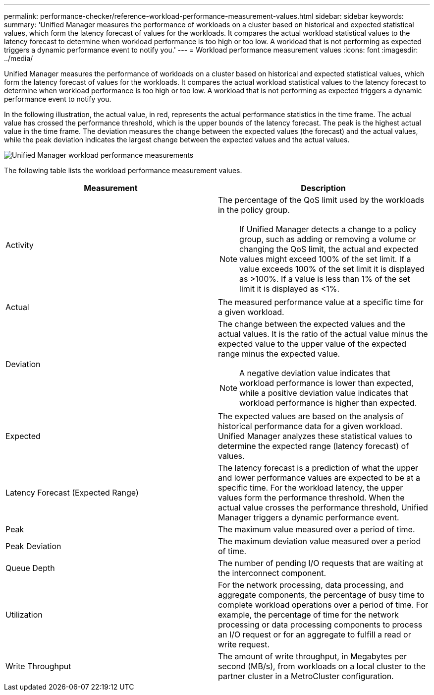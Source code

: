 ---
permalink: performance-checker/reference-workload-performance-measurement-values.html
sidebar: sidebar
keywords: 
summary: 'Unified Manager measures the performance of workloads on a cluster based on historical and expected statistical values, which form the latency forecast of values for the workloads. It compares the actual workload statistical values to the latency forecast to determine when workload performance is too high or too low. A workload that is not performing as expected triggers a dynamic performance event to notify you.'
---
= Workload performance measurement values
:icons: font
:imagesdir: ../media/

[.lead]
Unified Manager measures the performance of workloads on a cluster based on historical and expected statistical values, which form the latency forecast of values for the workloads. It compares the actual workload statistical values to the latency forecast to determine when workload performance is too high or too low. A workload that is not performing as expected triggers a dynamic performance event to notify you.

In the following illustration, the actual value, in red, represents the actual performance statistics in the time frame. The actual value has crossed the performance threshold, which is the upper bounds of the latency forecast. The peak is the highest actual value in the time frame. The deviation measures the change between the expected values (the forecast) and the actual values, while the peak deviation indicates the largest change between the expected values and the actual values.

image::../media/opm-wrkld-perf-measurement-png.gif[Unified Manager workload performance measurements]

The following table lists the workload performance measurement values.

[cols="2*",options="header"]
|===
| Measurement| Description
a|
Activity
a|
The percentage of the QoS limit used by the workloads in the policy group.

[NOTE]
====
If Unified Manager detects a change to a policy group, such as adding or removing a volume or changing the QoS limit, the actual and expected values might exceed 100% of the set limit. If a value exceeds 100% of the set limit it is displayed as >100%. If a value is less than 1% of the set limit it is displayed as <1%.
====

a|
Actual
a|
The measured performance value at a specific time for a given workload.
a|
Deviation
a|
The change between the expected values and the actual values. It is the ratio of the actual value minus the expected value to the upper value of the expected range minus the expected value.

[NOTE]
====
A negative deviation value indicates that workload performance is lower than expected, while a positive deviation value indicates that workload performance is higher than expected.
====

a|
Expected
a|
The expected values are based on the analysis of historical performance data for a given workload. Unified Manager analyzes these statistical values to determine the expected range (latency forecast) of values.
a|
Latency Forecast (Expected Range)
a|
The latency forecast is a prediction of what the upper and lower performance values are expected to be at a specific time. For the workload latency, the upper values form the performance threshold. When the actual value crosses the performance threshold, Unified Manager triggers a dynamic performance event.
a|
Peak
a|
The maximum value measured over a period of time.
a|
Peak Deviation
a|
The maximum deviation value measured over a period of time.
a|
Queue Depth
a|
The number of pending I/O requests that are waiting at the interconnect component.
a|
Utilization
a|
For the network processing, data processing, and aggregate components, the percentage of busy time to complete workload operations over a period of time. For example, the percentage of time for the network processing or data processing components to process an I/O request or for an aggregate to fulfill a read or write request.
a|
Write Throughput
a|
The amount of write throughput, in Megabytes per second (MB/s), from workloads on a local cluster to the partner cluster in a MetroCluster configuration.
|===
